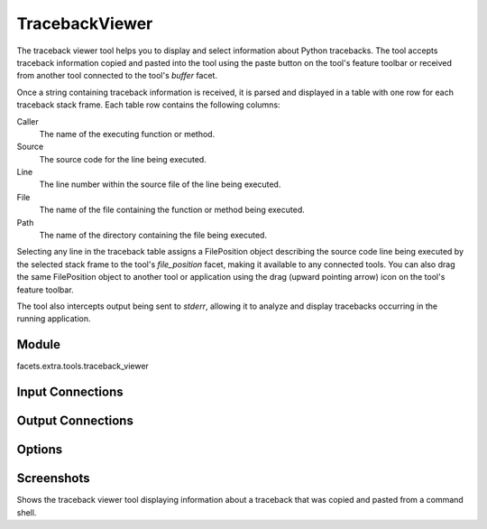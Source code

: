 .. _tool_traceback_viewer:

TracebackViewer
===============

The traceback viewer tool helps you to display and select information about
Python tracebacks. The tool accepts traceback information copied and pasted into
the tool using the paste button on the tool's feature toolbar or received from
another tool connected to the tool's *buffer* facet.

Once a string containing traceback information is received, it is parsed and
displayed in a table with one row for each traceback stack frame. Each table
row contains the following columns:

Caller
  The name of the executing function or method.

Source
  The source code for the line being executed.

Line
  The line number within the source file of the line being executed.

File
  The name of the file containing the function or method being executed.

Path
  The name of the directory containing the file being executed.

Selecting any line in the traceback table assigns a FilePosition object
describing the source code line being executed by the selected stack frame to
the tool's *file_position* facet, making it available to any connected tools.
You can also drag the same FilePosition object to another tool or application
using the drag (upward pointing arrow) icon on the tool's feature toolbar.

The tool also intercepts output being sent to *stderr*, allowing it to analyze
and display tracebacks occurring in the running application.

Module
------

facets.extra.tools.traceback_viewer

Input Connections
-----------------

Output Connections
------------------

Options
-------

Screenshots
-----------

.. image:: images/tool_traceback_viewer.jpg

Shows the traceback viewer tool displaying information about a traceback that
was copied and pasted from a command shell.
